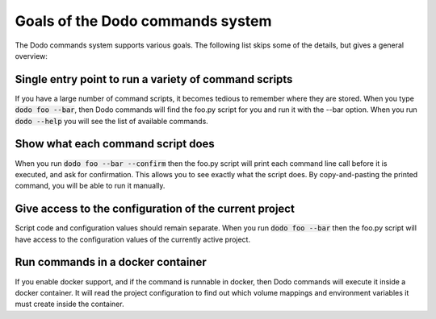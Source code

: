 *********************************
Goals of the Dodo commands system
*********************************

The Dodo commands system supports various goals. The following list skips
some of the details, but gives a general overview:

Single entry point to run a variety of command scripts
======================================================

If you have a large number of command scripts, it becomes tedious to remember where
they are stored. When you type :code:`dodo foo --bar`, then Dodo commands will find the foo.py script for you and run it with the --bar option. When you run :code:`dodo --help` you will see the list of available commands.

Show what each command script does
==================================

When you run :code:`dodo foo --bar --confirm` then the foo.py script will print each command line call before it is executed, and ask for confirmation. This allows you to see exactly what the script does. By copy-and-pasting the printed command, you will be able to run it manually.

Give access to the configuration of the current project
=======================================================

Script code and configuration values should remain separate. When you run :code:`dodo foo --bar` then the foo.py script will have access to the configuration values of the currently
active project.

Run commands in a docker container
==================================

If you enable docker support, and if the command is runnable in docker, then Dodo commands will execute it inside a docker container. It will read the project configuration to find out which volume mappings and environment variables it must create inside the container.
